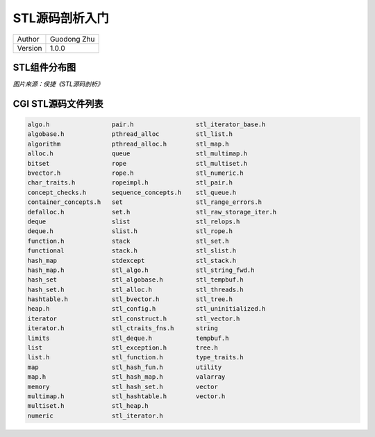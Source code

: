 STL源码剖析入门
=============================================================

+---------+-----------------+
| Author  | Guodong Zhu     |
+---------+-----------------+
| Version | 1.0.0           |
+---------+-----------------+


STL组件分布图
-------------------------------

.. image:: ../90-images/stl-components.png

*图片来源：侯捷《STL源码剖析》*

CGI STL源码文件列表
-------------------------------


.. code-block:: console

    algo.h                 pair.h                 stl_iterator_base.h
    algobase.h             pthread_alloc          stl_list.h
    algorithm              pthread_alloc.h        stl_map.h
    alloc.h                queue                  stl_multimap.h
    bitset                 rope                   stl_multiset.h
    bvector.h              rope.h                 stl_numeric.h
    char_traits.h          ropeimpl.h             stl_pair.h
    concept_checks.h       sequence_concepts.h    stl_queue.h
    container_concepts.h   set                    stl_range_errors.h
    defalloc.h             set.h                  stl_raw_storage_iter.h
    deque                  slist                  stl_relops.h
    deque.h                slist.h                stl_rope.h
    function.h             stack                  stl_set.h
    functional             stack.h                stl_slist.h
    hash_map               stdexcept              stl_stack.h
    hash_map.h             stl_algo.h             stl_string_fwd.h
    hash_set               stl_algobase.h         stl_tempbuf.h
    hash_set.h             stl_alloc.h            stl_threads.h
    hashtable.h            stl_bvector.h          stl_tree.h
    heap.h                 stl_config.h           stl_uninitialized.h
    iterator               stl_construct.h        stl_vector.h
    iterator.h             stl_ctraits_fns.h      string
    limits                 stl_deque.h            tempbuf.h
    list                   stl_exception.h        tree.h
    list.h                 stl_function.h         type_traits.h
    map                    stl_hash_fun.h         utility
    map.h                  stl_hash_map.h         valarray
    memory                 stl_hash_set.h         vector
    multimap.h             stl_hashtable.h        vector.h
    multiset.h             stl_heap.h
    numeric                stl_iterator.h

